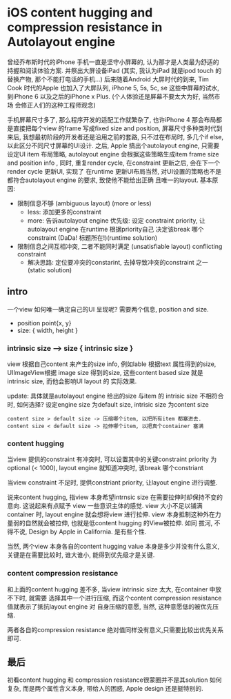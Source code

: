 * iOS content hugging and compression resistance in Autolayout engine

  曾经乔布斯时代的iPhone 手机一直是坚守小屏幕的, 认为那才是人类最为舒适的持握和阅读体验方案. 
  并祭出大屏设备iPad (其实, 我认为iPad 就是ipod touch 的替换产物, 那个不能打电话的手机...)
  后来随着Android 大屏时代的到来, Tim Cook 时代的Apple 也加入了大屏队列, iPhone 5, 5s, 5c, se
  这些中屏幕的试水, 到iPhone 6 以及之后的iPhone x Plus. (个人体验还是屏幕不要太大为好, 当然市场
  会修正人们的这种工程师观念)

  手机屏幕尺寸多了, 那么程序开发的适配工作就繁杂了, 也许iPhone 4 那会布局都是直接把每个view 的frame
  写成fixed size and position, 屏幕尺寸多种类时代到来后, 我想最初阶段的开发者还是沿用之前的套路, 
  只不过在布局时, 多几个if else,以此区分不同尺寸屏幕的UI设计. 之后, Apple 搞出个autolayout engine, 
  只需要设定UI item 布局策略, autolayout engine 会根据这些策略生成item frame size and position 
  info , 同时, 重复render cycle, 在constraint 更新之后, 会在下一个render cycle 更新UI, 实现了
  在runtime 更新UI布局当然, 对UI设置的策略也不是都符合autolayout engine 的要求, 致使他不能给出正确
  且唯一的layout. 基本原因: 
  
  - 限制信息不够 (ambiguous layout) (more or less)
    - less: 添加更多的constraint
    - more: 告诉autolayout engine 优先级:
      设定 constraint priority, 让autolayout engine 在runtime 根据priority自己
      决定该break 哪个constraint (DaDa! 标题所在!)(runtime solution)
  - 限制信息之间互相冲突, 二者不能同时满足  (unsatisfiable layout) conflicting constraint
    - 解决思路: 定位要冲突的constarint, 去掉导致冲突的constraint 之一 (static solution)

** intro
   一个view 如何唯一确定自己的UI 呈现呢? 需要两个信息, position and size.
   - position point{x, y}
   - size: { width, height }
*** intrinsic size --> size { intrinsic size }
    view 根据自己content 来产生的size info, 例如lable 根据text 属性得到的size, UIImageView根据
    image size 得到的size, 这些content based size 就是intrinsic size, 而他会影响UI layout 的
    实际效果.

    update: 具体就是autolayout engine 给出的size 与item 的 intrisic size 不相符合时, 如何选择?
    设定engine size 为default size, intrisic size 为content size
#+BEGIN_SRC 
    content size > default size -> 压缩哪个item, 以把所有item 都塞进去.
    content size < default size -> 拉伸哪个item, 以把真个container 塞满
#+END_SRC

*** content hugging 
    当view 提供的constraint 有冲突时, 可以设置其中的关键constraint priority 为optional 
    (< 1000), layout engine 就知道冲突时, 该break 哪个constriant

    当view constraint 不足时, 提供constriant priority, 让layout engine 进行调整.

    说来content hugging, 指view 本身希望intrnsic size 在需要拉伸时却保持不变的意向. 这说起来有点赋予
    view 一些意识主体的感觉. view 大小不足以铺满container 时, layout engine 就会想将view 进行拉伸.
    view 本身抵制这种外在力量弱的自然就会被拉伸, 也就是低content hugging 的View被拉伸. 如同
    拔河, 不得不说, Design by Apple in California. 是有些个性.
    
    当然, 两个view 本身各自的content hugging value 本身是多少并没有什么意义, 关键是在需要比较时, 
    谁大谁小, 能得到优先级才是关键.
    
*** content compression resistance
    和上面的content hugging 差不多, 当view intrinsic size 太大, 在container 中放不下时, 就需要
    选择其中一个进行压缩, 而这个content compression resistance 值就表示了抵抗layout engine 对
    自身压缩的意愿, 当然, 这种意愿低的被优先压缩. 

    两者各自的compression resistance 绝对值同样没有意义,只需要比较出优先关系即可.

** 最后
   初看content hugging 和 compression resistance很蒙圈并不是其solution 如何复杂, 而是两个属性含义本身, 
   带给人的困惑, Apple design 还是挺特别的.
